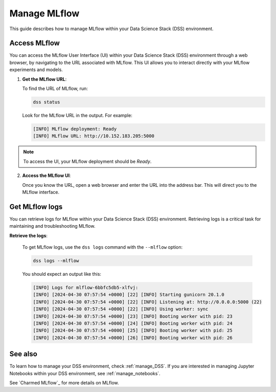 .. _manage_MLflow:

Manage MLflow
=============

This guide describes how to manage MLflow within your Data Science Stack (DSS) environment.

Access MLflow
-------------

You can access the MLflow User Interface (UI) within your Data Science Stack (DSS) environment through a web browser, 
by navigating to the URL associated with MLflow.
This UI allows you to interact directly with your MLflow experiments and models. 

1. **Get the MLflow URL**:

   To find the URL of MLflow, run:

   .. code-block:: bash

       dss status

   Look for the MLflow URL in the output.
   For example:

   .. code-block:: none

        [INFO] MLflow deployment: Ready
        [INFO] MLflow URL: http://10.152.183.205:5000

.. note::

        To access the UI, your MLflow deployment should be `Ready`.        

2. **Access the MLflow UI**:

   Once you know the URL, open a web browser and enter the URL into the address bar. 
   This will direct you to the MLflow interface.

Get MLflow logs
---------------

You can retrieve logs for MLflow within your Data Science Stack (DSS) environment. 
Retrieving logs is a critical task for maintaining and troubleshooting MLflow.

**Retrieve the logs**:

   To get MLflow logs, use the ``dss logs`` command with the ``--mlflow`` option:

   .. code-block:: bash

       dss logs --mlflow

   You should expect an output like this:

   .. code-block:: none
    
        [INFO] Logs for mlflow-6bbfc5db5-xlfvj:
        [INFO] [2024-04-30 07:57:54 +0000] [22] [INFO] Starting gunicorn 20.1.0
        [INFO] [2024-04-30 07:57:54 +0000] [22] [INFO] Listening at: http://0.0.0.0:5000 (22)
        [INFO] [2024-04-30 07:57:54 +0000] [22] [INFO] Using worker: sync
        [INFO] [2024-04-30 07:57:54 +0000] [23] [INFO] Booting worker with pid: 23
        [INFO] [2024-04-30 07:57:54 +0000] [24] [INFO] Booting worker with pid: 24
        [INFO] [2024-04-30 07:57:54 +0000] [25] [INFO] Booting worker with pid: 25
        [INFO] [2024-04-30 07:57:54 +0000] [26] [INFO] Booting worker with pid: 26

See also
--------

To learn how to manage your DSS environment, check :ref:`manage_DSS`. 
If you are interested in managing Jupyter Notebooks within your DSS environment, see :ref:`manage_notebooks`.

See `Charmed MLflow`_ for more details on MLflow.

